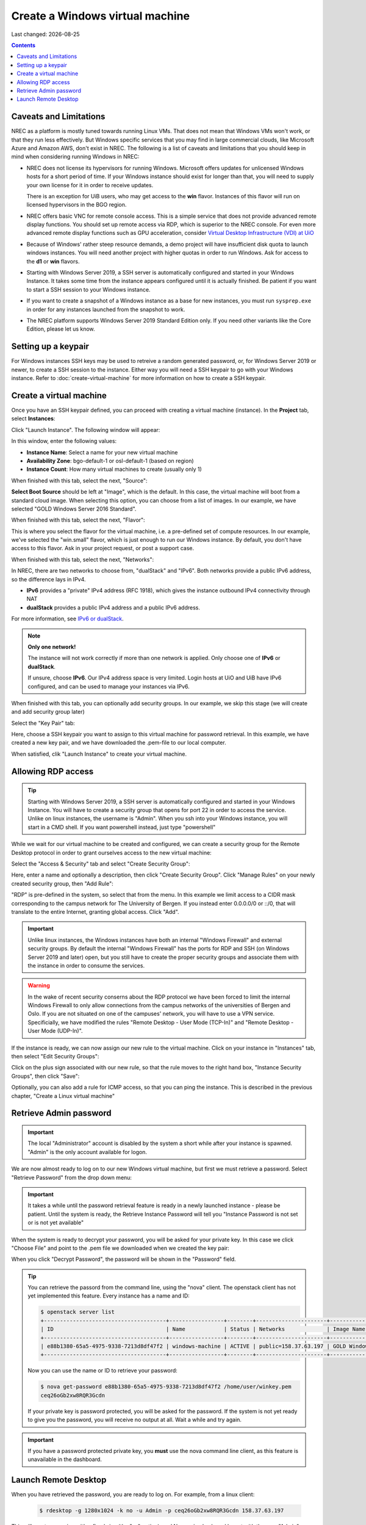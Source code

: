 .. |date| date::

Create a Windows virtual machine
================================

Last changed: |date|

.. _IPv6 or dualStack: networking.html#ipv6-or-dualstack

.. contents::

.. # .. IMPORTANT::
.. #    Because of Windows' rather steep resource demands, a demo
.. #    project will have insufficient disk quota to launch windows
.. #    instances. In other words, you will need another project with
.. #    higher quotas in order to run Windows. Ask for access to the "win" flavor.
.. # 
.. # .. TIP::
.. #    Starting with Windows Server 2019, a SSH server is automatically configured
.. #    and started in your Windows Instance. It takes some time from the instance
.. #    appears configured until it is actually finished. Be patient if you want
.. #    to start a SSH session to your Windows instance.
.. # 
.. # .. NOTE::
.. #    When launching Windows instances in the BGO region, these will automatically
.. #    be activated. However, for licensing reasons, this will not as yet happen
.. #    in the OSL region, and the Windows instances there will run unactivated.
.. # 
.. # .. WARNING::
.. #    If you want to create a snapshot of a windows instance as a base for new
.. #    instances, you must run sysprep.exe in order for any instances launched from
.. #    the snapshot to work.

Caveats and Limitations
-----------------------

.. _Virtual Desktop Infrastructure (VDI) at UiO: https://www.uio.no/english/services/it/computer/vdi/

NREC as a platform is mostly tuned towards running Linux VMs. That
does not mean that Windows VMs won't work, or that they run less
effectively. But Windows specific services that you may find in
large commercial clouds, like Microsoft Azure and Amazon AWS, don't
exist in NREC. The following is a list of caveats and limitations that
you should keep in mind when considering running Windows in NREC:

* NREC does not license its hypervisors for running Windows. Microsoft
  offers updates for unlicensed Windows hosts for a short period of
  time. If your Windows instance should exist for longer than that,
  you will need to supply your own license for it in order to receive
  updates.

  There is an exception for UiB users, who may get access to
  the **win** flavor. Instances of this flavor will run on licensed
  hypervisors in the BGO region.

* NREC offers basic VNC for remote console access. This is a simple
  service that does not provide advanced remote display functions. You
  should set up remote access via RDP, which is superior to the NREC
  console. For even more advanced remote display functions such as GPU
  acceleration, consider `Virtual Desktop Infrastructure (VDI) at
  UiO`_

* Because of Windows' rather steep resource demands, a demo project
  will have insufficient disk quota to launch windows instances. You
  will need another project with higher quotas in order to run
  Windows. Ask for access to the **d1** or **win** flavors.

* Starting with Windows Server 2019, a SSH server is automatically
  configured and started in your Windows Instance. It takes some time
  from the instance appears configured until it is actually
  finished. Be patient if you want to start a SSH session to your
  Windows instance.

* If you want to create a snapshot of a Windows instance as a base for
  new instances, you must run ``sysprep.exe`` in order for any
  instances launched from the snapshot to work.

* The NREC platform supports Windows Server 2019 Standard Edition
  only. If you need other variants like the Core Edition, please let
  us know.

.. # 
.. # Supported Windows versions
.. # --------------------------
.. # 
.. # The NREC platform supports Windows Server 2019 Standard Edition only. If you
.. # need other variants like the Core Edition, please let us know.


Setting up a keypair
--------------------

For Windows instances SSH keys may be used to retreive a random generated
password, or, for Windows Server 2019 or newer, to create a SSH session
to the instance. Either way you will need a SSH keypair to go with your
Windows instance. Refer to :doc:`create-virtual-machine` for more information
on how to create a SSH keypair.


Create a virtual machine
------------------------

Once you have an SSH keypair defined, you can proceed with creating a
virtual machine (instance). In the **Project** tab,
select **Instances**:

.. image:: images/dashboard-create-instance-01.png
   :align: center
   :alt: Dashboard - Instances

Click "Launch Instance". The following window will appear:

.. image:: images/dashboard-create-windows-01.png
   :align: center
   :alt: Dashboard - Launch instance

In this window, enter the following values:

* **Instance Name**: Select a name for your new virtual machine
* **Availability Zone**: bgo-default-1 or osl-default-1 (based on region)
* **Instance Count**: How many virtual machines to create (usually only 1)

When finished with this tab, select the next, "Source":

.. image:: images/dashboard-create-windows-02.png
   :align: center
   :alt: Dashboard - Launch instance - Source

**Select Boot Source** should be left at "Image", which is the
default. In this case, the virtual machine will boot from a standard
cloud image. When selecting this option, you can choose from a list of
images. In our example, we have selected "GOLD Windows Server 2016 Standard".

When finished with this tab, select the next, "Flavor":

.. image:: images/dashboard-create-windows-03.png
   :align: center
   :alt: Dashboard - Launch instance - Flavor

This is where you select the flavor for the virtual machine, i.e. a
pre-defined set of compute resources. In our example, we've selected
the "win.small" flavor, which is just enough to run our Windows instance. By
default, you don't have access to this flavor. Ask in your project request, or
post a support case.

When finished with this tab, select the next, "Networks":

.. image:: images/dashboard-create-windows-04.png
   :align: center
   :alt: Dashboard - Launch instance - Networks

In NREC, there are two networks to choose from, "dualStack" and
"IPv6". Both networks provide a public IPv6 address, so the difference
lays in IPv4.

* **IPv6** provides a "private" IPv4 address (RFC 1918), which gives
  the instance outbound IPv4 connectivity through NAT

* **dualStack** provides a public IPv4 address and a public IPv6
  address.

For more information, see `IPv6 or dualStack`_.

.. NOTE::
   **Only one network!**

   The instance will not work correctly if more than one network is
   applied. Only choose one of **IPv6** or **dualStack**.

   If unsure, choose **IPv6**. Our IPv4 address space is very
   limited. Login hosts at UiO and UiB have IPv6 configured, and can
   be used to manage your instances via IPv6.

When finished with this tab, you can optionally add security groups. In
our example, we skip this stage (we will create and add security group later)

Select the "Key Pair" tab:

.. image:: images/dashboard-create-windows-05.png
   :align: center
   :alt: Dashboard - Launch instance - Key Pair

Here, choose a SSH keypair you want to assign to this virtual
machine for password retrieval. In this example, we have created a new
key pair, and we have downloaded the .pem-file to our local computer.

When satisfied, clik "Launch Instance" to create your virtual machine.


Allowing RDP access
-------------------

.. TIP::
   Starting with Windows Server 2019, a SSH server is automatically configured
   and started in your Windows Instance. You will have to create a security group
   that opens for port 22 in order to access the service. Unlike on linux instances,
   the username is "Admin". When you ssh into your Windows instance, you will
   start in a CMD shell. If you want powershell instead, just type "powershell"

While we wait for our virtual machine to be created and configured, we can
create a security group for the Remote Desktop protocol in order to grant
ourselves access to the new virtual machine:

Select the "Access & Security" tab and select "Create Security Group":

.. image:: images/dashboard-create-windows-06.png
   :align: center
   :alt: Dashboard - Access and Security - Create Security Group

Here, enter a name and optionally a description, then click "Create Security
Group". Click "Manage Rules" on your newly created security group, then
"Add Rule":

.. image:: images/dashboard-create-windows-07.png
   :align: center
   :alt: Dashboard - Access and Security - Add Rule

"RDP" is pre-defined in the system, so select that from the menu. In this
example we limit access to a CIDR mask corresponding to the campus network for
The University of Bergen. If you instead enter 0.0.0.0/0 or ::/0, that will translate
to the entire Internet, granting global access. Click "Add".

.. IMPORTANT::
   Unlike linux instances, the Windows instances have both an internal "Windows
   Firewall" and external security groups. By default the internal "Windows Firewall"
   has the ports for RDP and SSH (on Windows Server 2019 and later) open, but you still
   have to create the proper security groups and associate them with the instance in order
   to consume the services.

.. WARNING::
   In the wake of recent security conserns about the RDP protocol we have been
   forced to limit the internal Windows Firewall to only allow connections from
   the campus networks of the universities of Bergen and Oslo. If you are not situated
   on one of the campuses' network, you will have to use a VPN service. Specificially,
   we have modified the rules "Remote Desktop - User Mode (TCP-In)" and "Remote
   Desktop - User Mode (UDP-In)".

If the instance is ready, we can now assign our new rule to the virtual machine.
Click on your instance in "Instances" tab, then select "Edit Security Groups":

.. image:: images/dashboard-create-windows-08.png
   :align: center
   :alt: Dashboard - Access and Security - Edit Security Groups

Click on the plus sign associated with our new rule, so that the rule
moves to the right hand box, "Instance Security Groups", then click "Save":

.. image:: images/dashboard-create-windows-09.png
   :align: center
   :alt: Dashboard - Access and Security - Edit Instance

Optionally, you can also add a rule for ICMP access, so that you can ping the
instance. This is described in the previous chapter, "Create a Linux virtual machine"


Retrieve Admin password
-----------------------

.. IMPORTANT::
   The local "Administrator" account is disabled by the system a short while after
   your instance is spawned. "Admin" is the only account available for logon.

We are now almost ready to log on to our new Windows virtual machine, but first
we must retrieve a password. Select "Retrieve Password" from the drop down menu:

.. image:: images/dashboard-create-windows-10.png
   :align: center
   :alt: Dashboard - Access and Security - Retrieve Password

.. IMPORTANT::
   It takes a while until the password retrieval feature is ready in a newly
   launched instance - please be patient. Until the system is ready, the Retrieve
   Instance Password will tell you "Instance Password is not set or is not yet available"

When the system is ready to decrypt your password, you will be asked for your
private key. In this case we click "Choose File" and point to the .pem file we
downloaded when we created the key pair:

.. image:: images/dashboard-create-windows-11.png
   :align: center
   :alt: Dashboard - Access and Security - Retrieve Instance Password

When you click "Decrypt Password", the password will be shown in the "Password" field.

.. TIP::
   You can retrieve the passord from the command line, using the "nova" client. The
   openstack client has not yet implemented this feature. Every instance has a name
   and ID:

   .. code-block:: console

     $ openstack server list 
     +--------------------------------------+-----------------+--------+----------------------+-----------------------------------+
     | ID                                   | Name            | Status | Networks             | Image Name                        |
     +--------------------------------------+-----------------+--------+----------------------+-----------------------------------+
     | e88b1380-65a5-4975-9338-7213d8df47f2 | windows-machine | ACTIVE | public=158.37.63.197 | GOLD Windows Server 2016 Standard |
     +--------------------------------------+-----------------+--------+----------------------+-----------------------------------+
   
   Now you can use the name or ID to retrieve your password:

   .. code-block:: console

     $ nova get-password e88b1380-65a5-4975-9338-7213d8df47f2 /home/user/winkey.pem
     ceq26oGb2xw8RQR3Gcdn

   If your private key is password protected, you will be asked for the password. If
   the system is not yet ready to give you the password, you will receive no output at
   all. Wait a while and try again.

.. IMPORTANT::
   If you have a password protected private key, you **must** use the nova command line
   client, as this feature is unavailable in the dashboard.


Launch Remote Desktop
---------------------

When you have retrieved the password, you are ready to log on. For example, from a linux
client:

   .. code-block:: console

     $ rdesktop -g 1280x1024 -k no -u Admin -p ceq26oGb2xw8RQR3Gcdn 158.37.63.197

This will create a session with a fixed size (the "-g" option), and Norwegian keyboard layout
with the user "Admin", which is an account that is automatically created in the virtual
machine. From a windows machine, you can launch "Remote Desktop Connection":

.. image:: images/dashboard-create-windows-12.png
   :align: center
   :alt: Remote Desktop Connection

Congratulations! You now have a virtual machine running Windows. You can now proceed to
create and mount volumes and install software:

.. image:: images/dashboard-create-windows-13.png
   :align: center
   :alt: Windows desktop
